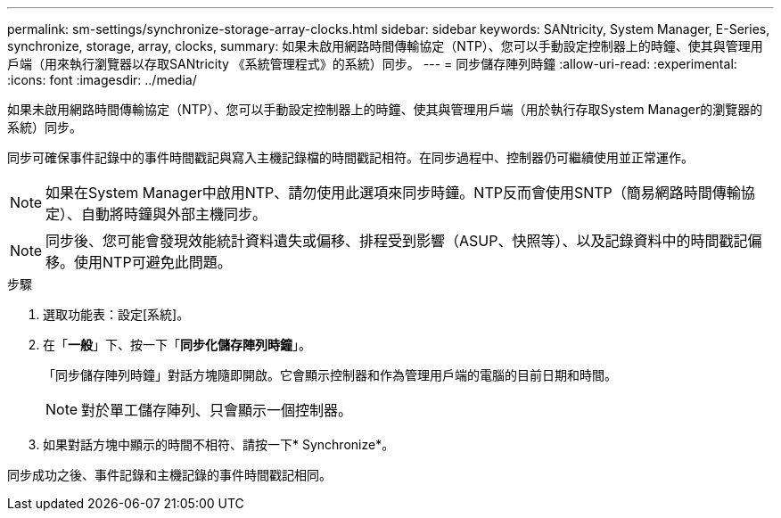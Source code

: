 ---
permalink: sm-settings/synchronize-storage-array-clocks.html 
sidebar: sidebar 
keywords: SANtricity, System Manager, E-Series, synchronize, storage, array, clocks, 
summary: 如果未啟用網路時間傳輸協定（NTP）、您可以手動設定控制器上的時鐘、使其與管理用戶端（用來執行瀏覽器以存取SANtricity 《系統管理程式》的系統）同步。 
---
= 同步儲存陣列時鐘
:allow-uri-read: 
:experimental: 
:icons: font
:imagesdir: ../media/


[role="lead"]
如果未啟用網路時間傳輸協定（NTP）、您可以手動設定控制器上的時鐘、使其與管理用戶端（用於執行存取System Manager的瀏覽器的系統）同步。

同步可確保事件記錄中的事件時間戳記與寫入主機記錄檔的時間戳記相符。在同步過程中、控制器仍可繼續使用並正常運作。

[NOTE]
====
如果在System Manager中啟用NTP、請勿使用此選項來同步時鐘。NTP反而會使用SNTP（簡易網路時間傳輸協定）、自動將時鐘與外部主機同步。

====
[NOTE]
====
同步後、您可能會發現效能統計資料遺失或偏移、排程受到影響（ASUP、快照等）、以及記錄資料中的時間戳記偏移。使用NTP可避免此問題。

====
.步驟
. 選取功能表：設定[系統]。
. 在「*一般*」下、按一下「*同步化儲存陣列時鐘*」。
+
「同步儲存陣列時鐘」對話方塊隨即開啟。它會顯示控制器和作為管理用戶端的電腦的目前日期和時間。

+
[NOTE]
====
對於單工儲存陣列、只會顯示一個控制器。

====
. 如果對話方塊中顯示的時間不相符、請按一下* Synchronize*。


同步成功之後、事件記錄和主機記錄的事件時間戳記相同。
